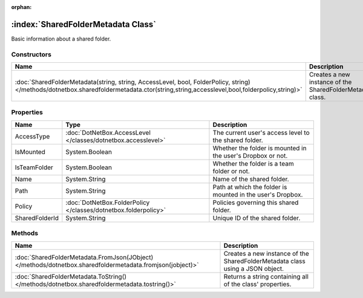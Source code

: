 :orphan:

:index:`SharedFolderMetadata Class`
===================================

Basic information about a shared folder.

Constructors
------------

======================================================================================================================================================================================= =========================================================
Name                                                                                                                                                                                    Description                                               
======================================================================================================================================================================================= =========================================================
:doc:`SharedFolderMetadata(string, string, AccessLevel, bool, FolderPolicy, string) </methods/dotnetbox.sharedfoldermetadata.ctor(string,string,accesslevel,bool,folderpolicy,string)>` Creates a new instance of the SharedFolderMetadata class. 
======================================================================================================================================================================================= =========================================================

Properties
----------

============== =============================================================== ===========================================================
Name           Type                                                            Description                                                 
============== =============================================================== ===========================================================
AccessType     :doc:`DotNetBox.AccessLevel </classes/dotnetbox.accesslevel>`   The current user's access level to the shared folder.       
IsMounted      System.Boolean                                                  Whether the folder is mounted in the user's Dropbox or not. 
IsTeamFolder   System.Boolean                                                  Whether the folder is a team folder or not.                 
Name           System.String                                                   Name of the shared folder.                                  
Path           System.String                                                   Path at which the folder is mounted in the user's Dropbox.  
Policy         :doc:`DotNetBox.FolderPolicy </classes/dotnetbox.folderpolicy>` Policies governing this shared folder.                      
SharedFolderId System.String                                                   Unique ID of the shared folder.                             
============== =============================================================== ===========================================================

Methods
-------

========================================================================================================= =============================================================================
Name                                                                                                      Description                                                                   
========================================================================================================= =============================================================================
:doc:`SharedFolderMetadata.FromJson(JObject) </methods/dotnetbox.sharedfoldermetadata.fromjson(jobject)>` Creates a new instance of the SharedFolderMetadata class using a JSON object. 
:doc:`SharedFolderMetadata.ToString() </methods/dotnetbox.sharedfoldermetadata.tostring()>`               Returns a string containing all of the class' properties.                     
========================================================================================================= =============================================================================

